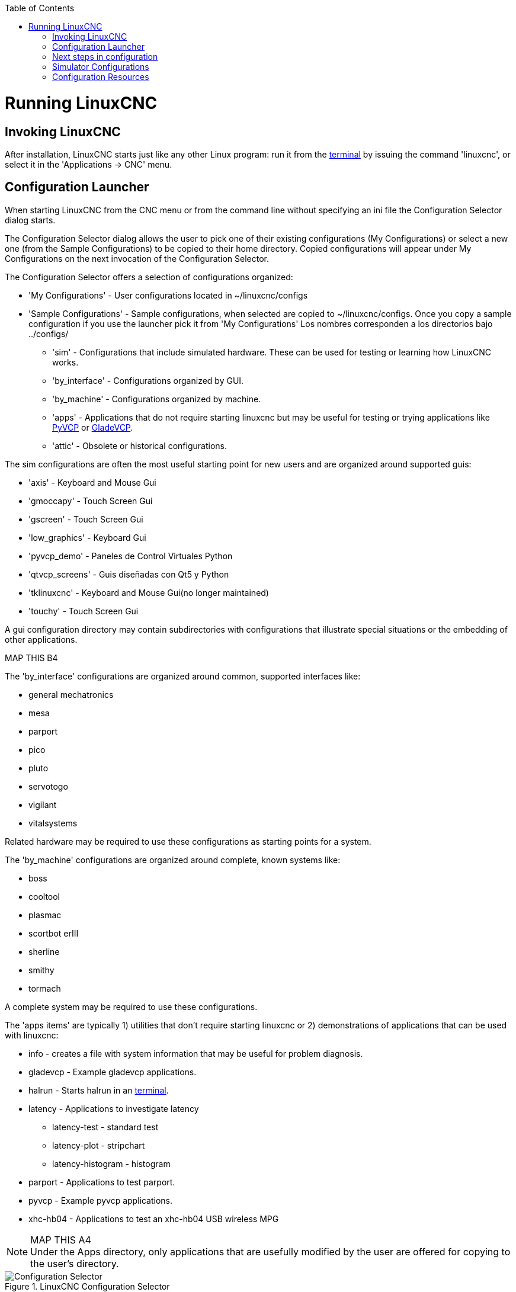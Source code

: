 :lang: en
:toc:

[[cha:running-emc]](((Running LinuxCNC)))

= Running LinuxCNC

== Invoking LinuxCNC

After installation, LinuxCNC starts just like any other Linux program:
run it from the <<faq:terminal,terminal>> by issuing the command 'linuxcnc', or select it in the 'Applications -> CNC' menu.

== Configuration Launcher[[sec:config-launcher]](((Configuracion Launcher)))

When starting LinuxCNC from the CNC menu or from the command line without
specifying an ini file the Configuration Selector dialog starts.

The Configuration Selector dialog allows the user to pick one of their
existing configurations (My Configurations) or select a new one (from the Sample
Configurations) to be copied to their home directory. Copied configurations
will appear under My Configurations on the next invocation of the Configuration
Selector.

The Configuration Selector offers a selection of configurations organized:

* 'My Configurations' - User configurations located in ~/linuxcnc/configs
* 'Sample Configurations' - Sample configurations, when selected are copied to ~/linuxcnc/configs.
  Once you copy a sample configuration if you use the launcher pick it from 'My Configurations'
  Los nombres corresponden a los directorios bajo ../configs/
** 'sim' - Configurations that include simulated hardware. These can be used for testing or learning how LinuxCNC works.
** 'by_interface' - Configurations organized by GUI.
** 'by_machine' - Configurations organized by machine.
** 'apps' - Applications that do not require starting linuxcnc but may be useful for testing or trying applications like <<cha:pyvcp,PyVCP>> or <<cha:glade-vcp,GladeVCP>>.
** 'attic' - Obsolete or historical configurations.


The sim configurations are often the most useful starting point for
new users and are organized around supported guis:

* 'axis' - Keyboard and Mouse Gui
* 'gmoccapy' - Touch Screen Gui
* 'gscreen' - Touch Screen Gui
* 'low_graphics' - Keyboard Gui
* 'pyvcp_demo' - Paneles de Control Virtuales Python
* 'qtvcp_screens' - Guis diseñadas con Qt5 y Python
* 'tklinuxcnc' - Keyboard and Mouse Gui(no longer maintained)
* 'touchy' - Touch Screen Gui

A gui configuration directory may contain subdirectories with
configurations that illustrate special situations or the embedding
of other applications.

.MAP THIS B1
.MAP THIS B2
.MAP THIS B3
.MAP THIS B4

The 'by_interface' configurations are organized around common, supported
interfaces like:

* general mechatronics
* mesa
* parport
* pico
* pluto
* servotogo
* vigilant
* vitalsystems

Related hardware may be required to use these configurations as
starting points for a system.

The 'by_machine' configurations are organized around complete, known
systems like:

* boss
* cooltool
* plasmac
* scortbot erIII
* sherline
* smithy
* tormach

A complete system may be required to use these configurations.

The 'apps items' are typically 1) utilities that don't require starting linuxcnc or 2) demonstrations of applications that can be used with linuxcnc:

* info - creates a file with system information that may be useful for
  problem diagnosis.
* gladevcp - Example gladevcp applications.
* halrun  - Starts halrun in an <<faq:terminal,terminal>>.
* latency - Applications to investigate latency
** latency-test - standard test
** latency-plot - stripchart
** latency-histogram - histogram
* parport - Applications to test parport.
* pyvcp - Example pyvcp applications.
* xhc-hb04 - Applications to test an xhc-hb04 USB wireless MPG

.MAP THIS A1
.MAP THIS A2
.MAP THIS A3
.MAP THIS A4

[NOTE]
Under the Apps directory, only applications that are usefully modified
by the user are offered for copying to the user's directory.

.LinuxCNC Configuration Selector[[cap:LinuxCNC-Configuration-Selector]]

image::images/configuration-selector.png["Configuration Selector"]

Click any of the listed configurations to display specific information about it.
Double-click a configuration or click OK to start the configuration.

Select 'Create Desktop Shortcut' and then click 'OK' to add an icon on the Ubuntu desktop
to directly launch this configuration without showing the Configuration Selector screen.

When you select a configuration from the Sample Configurations section,
it will automatically place a copy of that config in the
~/linuxcnc/configs directory.

== Next steps in configuration

After finding the sample configuration that uses
the same interface hardware as your machine (or a simulator
configuration), and saving a copy to your home directory,
you can customize it according to the details of your machine.
Refer to the Integrator Manual for topics on configuration.

== Simulator Configurations

All configurations listed under Sample Configurations/sim
are intended to run on any computer.  No specific hardware is
required and real-time support is not needed.

These configurations are useful for studying individual
capabilities or options.  The sim configurations are organized
according to the graphical user interface used in the
demonstration.  The directory for axis contains the most
choices and subdirectories because it is the most tested GUI.
The capabilities demonstrated with any specific GUI may be
available in other GUIs as well.

== Configuration Resources

The Configuration Selector copies all files needed for a configuration to a new subdirectory of ~/linuxcnc/configs (equivalently: /home/username/linuxcnc/configs).  Each created directory will include at least one ini file (iniflename.ini) that is used to describe a specific configuration.

File resources within the copied directory will typically
include one or more ini file (filename.ini) for related
configurations and a tool table file (toolfilename.tbl).
Additionally, resources may include halfiles (filename.hal,
filename.tcl), a README file for describing the directory, and
configuration specific information in a text file named after
a specific configuration (inifilename.txt).  That latter two
files are displayed when using the Configuration Selector.

The supplied sample configurations may specify HALFILEs
in the configuration ini file that are not present in the
copied directory because they are found in the system
Halfile library.  These files can be copied to the user
configuration directory and altered as required by the
user for modification or test.  Since the user configuration
directory is searched first when finding Halfiles, local
modifications will then prevail.

The Configuration selector makes a symbolic link in the
user configuration directory (named hallib) that points to
the system Halfile library.  This link simplifies copying
a library file.  For example, to copy the library core_sim.hal
file in order to make local modifications:

====
  cd ~/linuxcnc/configs/name_of_configuration
  cp hallib/core_sim.hal core_sim.hal
====

// vim: set syntax=asciidoc:
